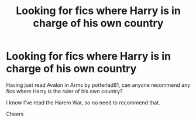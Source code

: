 #+TITLE: Looking for fics where Harry is in charge of his own country

* Looking for fics where Harry is in charge of his own country
:PROPERTIES:
:Author: MundaneMudblood
:Score: 1
:DateUnix: 1621357014.0
:DateShort: 2021-May-18
:FlairText: Request
:END:
Having just read Avalon in Arms by potterlad81, can anyone recommend any fics where Harry is the ruler of his own country?

I know I've read the Harem War, so no need to recommend that.

Cheers

